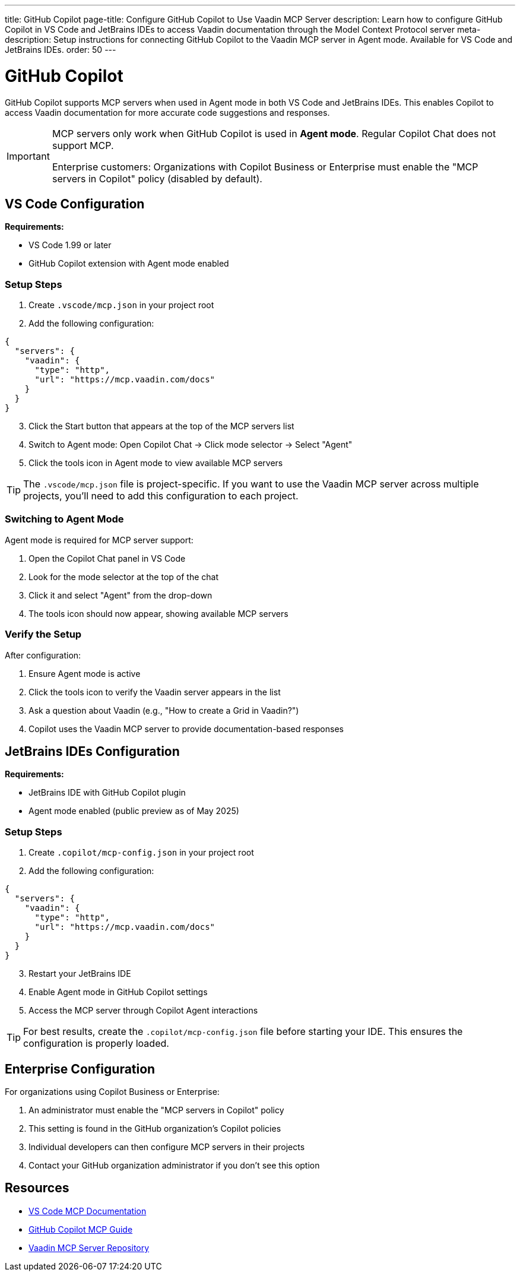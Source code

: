 ---
title: GitHub Copilot
page-title: Configure GitHub Copilot to Use Vaadin MCP Server
description: Learn how to configure GitHub Copilot in VS Code and JetBrains IDEs to access Vaadin documentation through the Model Context Protocol server
meta-description: Setup instructions for connecting GitHub Copilot to the Vaadin MCP server in Agent mode. Available for VS Code and JetBrains IDEs.
order: 50
---


= GitHub Copilot

GitHub Copilot supports MCP servers when used in Agent mode in both VS Code and JetBrains IDEs. This enables Copilot to access Vaadin documentation for more accurate code suggestions and responses.

[IMPORTANT]
====
MCP servers only work when GitHub Copilot is used in *Agent mode*. Regular Copilot Chat does not support MCP.

Enterprise customers: Organizations with Copilot Business or Enterprise must enable the "MCP servers in Copilot" policy (disabled by default).
====

== VS Code Configuration

*Requirements:*

* VS Code 1.99 or later
* GitHub Copilot extension with Agent mode enabled

=== Setup Steps

. Create `.vscode/mcp.json` in your project root
. Add the following configuration:

[source,json]
----
{
  "servers": {
    "vaadin": {
      "type": "http",
      "url": "https://mcp.vaadin.com/docs"
    }
  }
}
----

[start=3]
. Click the Start button that appears at the top of the MCP servers list
. Switch to Agent mode: Open Copilot Chat → Click mode selector → Select "Agent"
. Click the tools icon in Agent mode to view available MCP servers

[TIP]
====
The `.vscode/mcp.json` file is project-specific. If you want to use the Vaadin MCP server across multiple projects, you'll need to add this configuration to each project.
====

=== Switching to Agent Mode

Agent mode is required for MCP server support:

. Open the Copilot Chat panel in VS Code
. Look for the mode selector at the top of the chat
. Click it and select "Agent" from the drop-down
. The tools icon should now appear, showing available MCP servers

=== Verify the Setup

After configuration:

. Ensure Agent mode is active
. Click the tools icon to verify the Vaadin server appears in the list
. Ask a question about Vaadin (e.g., "How to create a Grid in Vaadin?")
. Copilot uses the Vaadin MCP server to provide documentation-based responses

== JetBrains IDEs Configuration

*Requirements:*

* JetBrains IDE with GitHub Copilot plugin
* Agent mode enabled (public preview as of May 2025)

=== Setup Steps

. Create `.copilot/mcp-config.json` in your project root
. Add the following configuration:

[source,json]
----
{
  "servers": {
    "vaadin": {
      "type": "http",
      "url": "https://mcp.vaadin.com/docs"
    }
  }
}
----

[start=3]
. Restart your JetBrains IDE
. Enable Agent mode in GitHub Copilot settings
. Access the MCP server through Copilot Agent interactions

[TIP]
====
For best results, create the `.copilot/mcp-config.json` file before starting your IDE. This ensures the configuration is properly loaded.
====

== Enterprise Configuration

For organizations using Copilot Business or Enterprise:

. An administrator must enable the "MCP servers in Copilot" policy
. This setting is found in the GitHub organization's Copilot policies
. Individual developers can then configure MCP servers in their projects
. Contact your GitHub organization administrator if you don't see this option

== Resources

* https://code.visualstudio.com/docs/copilot/chat/mcp-servers[VS Code MCP Documentation]
* https://docs.github.com/en/copilot/customizing-copilot/extending-copilot-chat-with-mcp[GitHub Copilot MCP Guide]
* https://github.com/vaadin/vaadin-mcp[Vaadin MCP Server Repository]
